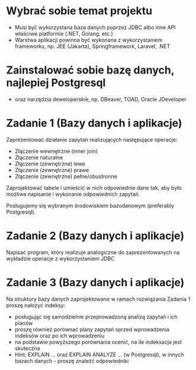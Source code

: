 * Wybrać sobie temat projektu
   - Musi być wykorzystana baza danych poprzez JDBC albo inne API właściwe platformie (.NET, Golang, etc.)
   - Warstwa aplikacji powinna być wykonana z wykorzystaniem frameworku, np. JEE (Jakarta), Springframework, Laravel, .NET

* Zainstalować sobie bazę danych, najlepiej Postgresql
  - oraz narzędzia deweloperskie, np. DBeaver, TOAD, Oracle JDeveloper

* Zadanie 1 (Bazy danych i aplikacje)
  Zaprezentować działanie zapytań realizujących następujące operacje:
  - Złączenie wewnętrzne (inner join)
  - Złączenie naturalne
  - Złączenie (zewnętrzne) lewe
  - Złączenie (zewnętrzne) prawe
  - Złączenie (zewnętrzne) pełne/obustronne

  Zaprojektować tabele i umieścić w nich odpowiednie dane tak, aby było
  możliwe napisanie i wykonanie odpowiednich zapytań.

  Posługujemy się wybranym środowiskiem bazodanowym (preferably Postgresql).

* Zadanie 2 (Bazy danych i aplikacje)
  Napisać program, który realizuje analogiczne do zaprezentowanych na wykładzie operacje z wykorzystaniem JDBC

* Zadanie 3 (Bazy danych i aplikacje)
  Na struktury bazy danych zaprojektowane w ramach rozwiązania Zadania 1 proszę nałożyć indeksy:
  - posługując się samodzielnie przeprowadzoną analizą zapytań i ich planów
  - proszę również porównać plany zapytań sprzed wprowadzenia indeksów oraz po ich wprowadzeniu
  - na podstawie powyższego porównania ocenić, na ile indeksacja jest skuteczna
  - Hint: EXPLAIN ... oraz EXPLAIN ANALYZE ... (w Postgresql), w innych bazach danych - proszę
    znaleźć odpowiedniki
